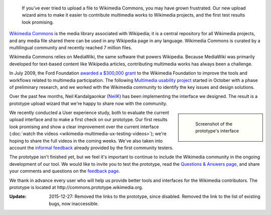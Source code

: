 .. title: Prototype upload wizard for Wikimedia Commons
.. category: articles-en
.. slug: prototype-upload-wizard-for-wikimedia-commons
.. date: 2010-08-07 00:06:18
.. tags: Wikimedia
.. keywords: Multimedia usability, Wikimedia Commons, Engineering
.. source-link: https://blog.wikimedia.org/2010/08/07/prototype-upload-wizard/
.. source-label: Wikimedia Tech blog
.. image: /images/2010-08-07_UploadWizard_screenshot.png
.. image-caption: Screenshot of the prototype's interface


.. highlights::

    If you've ever tried to upload a file to Wikimedia Commons, you may have grown frustrated. Our new upload wizard aims to make it easier to contribute multimedia works to Wikimedia projects, and the first test results look promising.


`Wikimedia Commons <http://commons.wikimedia.org>`__ is the media library associated with Wikipedia; it is a central repository for all Wikimedia projects, and any media file shared there can be used in any Wikipedia page in any language. Wikimedia Commons is curated by a multilingual community and recently reached 7 million files.

Wikimedia Commons relies on MediaWiki, the same software that powers Wikipedia. Because MediaWiki was primarily developed for text-based content like Wikipedia articles, contributing multimedia works has always been a challenge.

In July 2009, the Ford Foundation `awarded a $300,000 grant <http://wikimediafoundation.org/wiki/Press_releases/Wikimedia_Ford_Foundation_Grant_July_2009>`__ to the Wikimedia Foundation to improve the tools and workflows related to multimedia participation. The following `Multimedia usability project <http://usability.wikimedia.org/wiki/Multimedia:Hub>`__ started in October with a phase of preliminary research, and we worked with the Wikimedia community to identify the key issues and design solutions.

.. TODO: Add link to Multimedia usability project page once done

Over the past few months, Neil Kandalgaonkar (`NeilK <http://www.mediawiki.org/wiki/User:NeilK>`__) has been implementing the interface we designed. The result is a prototype upload wizard that we're happy to share now with the community.

.. class:: rowspan-2
.. sidebar::

   .. figure:: /images/2010-08-07_UploadWizard_screenshot.png
      :figclass: framed-img

      Screenshot of the prototype's interface

We recently conducted a User experience study, both to evaluate the current upload interface and to make a first check on our prototype. Our first results look promising and show a clear improvement over the current interface (:doc:`watch the videos <wikimedia-multimedia-ux-testing-videos>`); we're hoping to share the full videos in the coming weeks. We've also taken into account the `informal feedback <http://usability.wikimedia.org/wiki/Multimedia_talk:Upload_wizard>`__ already provided by the first community testers.

The prototype isn't finished yet, but we feel it's important to continue to include the Wikimedia community in the ongoing development of our tool. We would like to invite you to test the prototype, read the `Questions & Answers page <http://usability.wikimedia.org/wiki/Multimedia:Upload_wizard/Questions_%26_Answers>`__, and share your comments and questions on the `feedback page <http://commons.wikimedia.org/wiki/Commons:Usability_issues_and_ideas>`__.

We thank in advance every user who will help us provide better tools and interfaces for the Wikimedia contributors. The prototype is located at \http://commons.prototype.wikimedia.org.

:Update: 2015-12-27: Removed the links to the prototype, since disabled. Removed the link to the list of existing bugs, now inaccessible.
